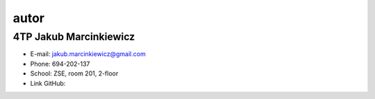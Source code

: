 autor
=========

4TP Jakub Marcinkiewicz
-----

-  E-mail: jakub.marcinkiewicz@gmail.com
-  Phone: 694-202-137
-  School: ZSE, room 201, 2-floor
-  Link GitHub: 
